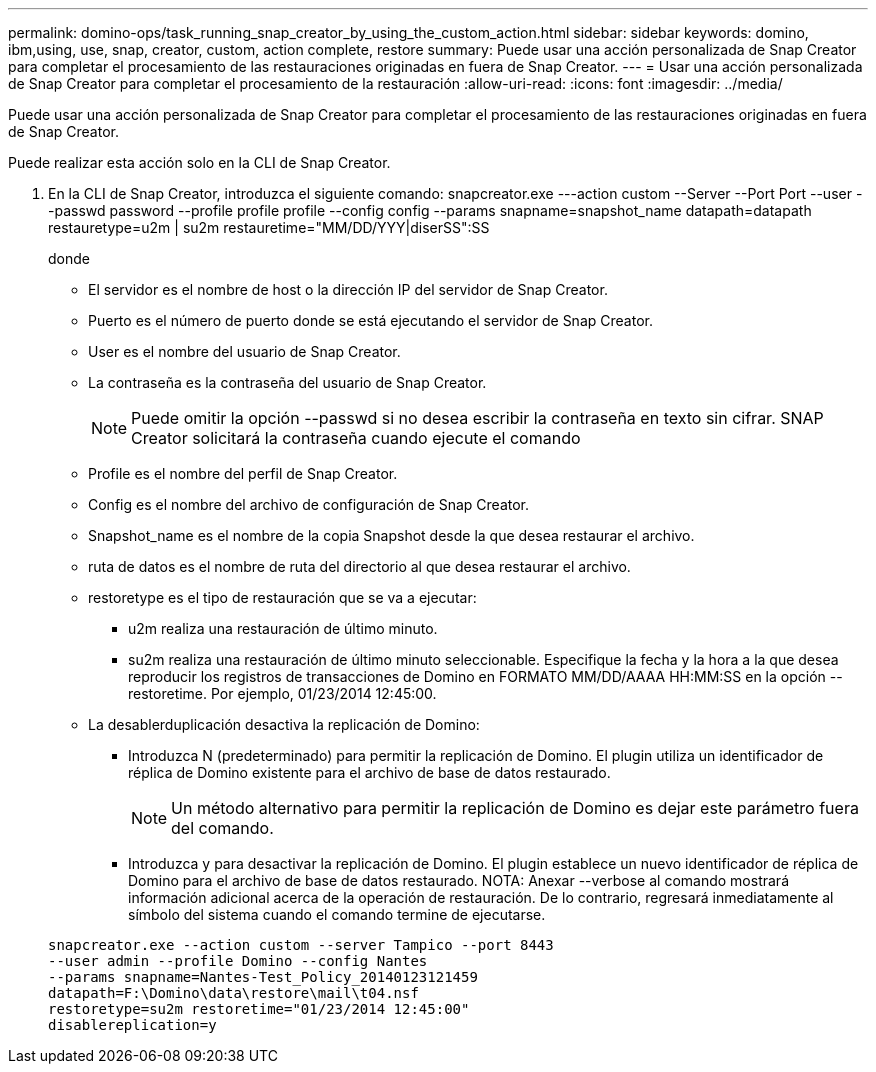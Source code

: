 ---
permalink: domino-ops/task_running_snap_creator_by_using_the_custom_action.html 
sidebar: sidebar 
keywords: domino, ibm,using, use, snap, creator, custom, action complete, restore 
summary: Puede usar una acción personalizada de Snap Creator para completar el procesamiento de las restauraciones originadas en fuera de Snap Creator. 
---
= Usar una acción personalizada de Snap Creator para completar el procesamiento de la restauración
:allow-uri-read: 
:icons: font
:imagesdir: ../media/


[role="lead"]
Puede usar una acción personalizada de Snap Creator para completar el procesamiento de las restauraciones originadas en fuera de Snap Creator.

Puede realizar esta acción solo en la CLI de Snap Creator.

. En la CLI de Snap Creator, introduzca el siguiente comando: snapcreator.exe ---action custom --Server --Port Port --user --passwd password --profile profile profile --config config --params snapname=snapshot_name datapath=datapath restauretype=u2m | su2m restauretime="MM/DD/YYY|diserSS":SS
+
donde

+
** El servidor es el nombre de host o la dirección IP del servidor de Snap Creator.
** Puerto es el número de puerto donde se está ejecutando el servidor de Snap Creator.
** User es el nombre del usuario de Snap Creator.
** La contraseña es la contraseña del usuario de Snap Creator.
+

NOTE: Puede omitir la opción --passwd si no desea escribir la contraseña en texto sin cifrar. SNAP Creator solicitará la contraseña cuando ejecute el comando

** Profile es el nombre del perfil de Snap Creator.
** Config es el nombre del archivo de configuración de Snap Creator.
** Snapshot_name es el nombre de la copia Snapshot desde la que desea restaurar el archivo.
** ruta de datos es el nombre de ruta del directorio al que desea restaurar el archivo.
** restoretype es el tipo de restauración que se va a ejecutar:
+
*** u2m realiza una restauración de último minuto.
*** su2m realiza una restauración de último minuto seleccionable. Especifique la fecha y la hora a la que desea reproducir los registros de transacciones de Domino en FORMATO MM/DD/AAAA HH:MM:SS en la opción --restoretime. Por ejemplo, 01/23/2014 12:45:00.


** La desablerduplicación desactiva la replicación de Domino:
+
*** Introduzca N (predeterminado) para permitir la replicación de Domino. El plugin utiliza un identificador de réplica de Domino existente para el archivo de base de datos restaurado.
+

NOTE: Un método alternativo para permitir la replicación de Domino es dejar este parámetro fuera del comando.

*** Introduzca y para desactivar la replicación de Domino. El plugin establece un nuevo identificador de réplica de Domino para el archivo de base de datos restaurado. NOTA: Anexar --verbose al comando mostrará información adicional acerca de la operación de restauración. De lo contrario, regresará inmediatamente al símbolo del sistema cuando el comando termine de ejecutarse.




+
[listing]
----
snapcreator.exe --action custom --server Tampico --port 8443
--user admin --profile Domino --config Nantes
--params snapname=Nantes-Test_Policy_20140123121459
datapath=F:\Domino\data\restore\mail\t04.nsf
restoretype=su2m restoretime="01/23/2014 12:45:00"
disablereplication=y
----

